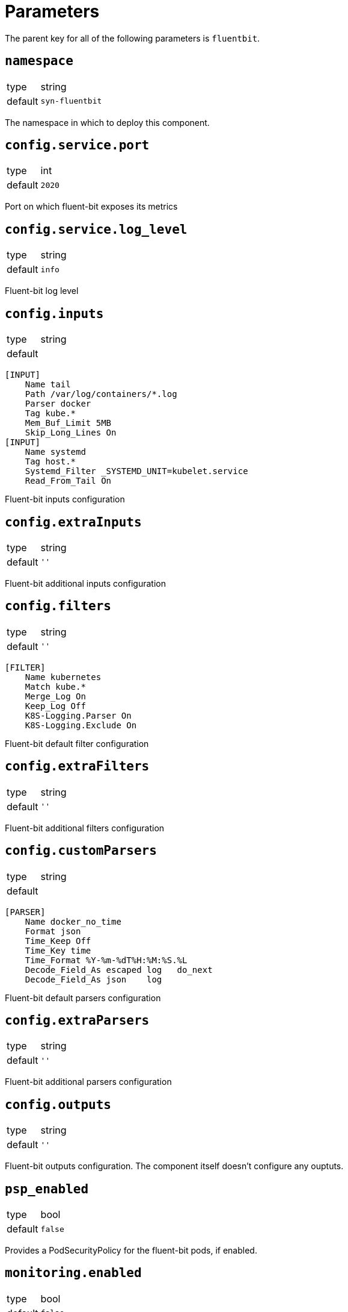 = Parameters

The parent key for all of the following parameters is `fluentbit`.

== `namespace`

[horizontal]
type:: string
default:: `syn-fluentbit`

The namespace in which to deploy this component.

== `config.service.port`

[horizontal]
type:: int
default:: `2020`

Port on which fluent-bit exposes its metrics

== `config.service.log_level`

[horizontal]
type:: string
default:: `info`

Fluent-bit log level

== `config.inputs`

[horizontal]
type:: string
default::
--
    [INPUT]
        Name tail
        Path /var/log/containers/*.log
        Parser docker
        Tag kube.*
        Mem_Buf_Limit 5MB
        Skip_Long_Lines On
    [INPUT]
        Name systemd
        Tag host.*
        Systemd_Filter _SYSTEMD_UNIT=kubelet.service
        Read_From_Tail On
--

Fluent-bit inputs configuration

== `config.extraInputs`

[horizontal]
type:: string
default:: `''`

Fluent-bit additional inputs configuration

== `config.filters`

[horizontal]
type:: string
default:: `''`
--
    [FILTER]
        Name kubernetes
        Match kube.*
        Merge_Log On
        Keep_Log Off
        K8S-Logging.Parser On
        K8S-Logging.Exclude On
--

Fluent-bit default filter configuration

== `config.extraFilters`

[horizontal]
type:: string
default:: `''`

Fluent-bit additional filters configuration

== `config.customParsers`

[horizontal]
type:: string
default::
--
    [PARSER]
        Name docker_no_time
        Format json
        Time_Keep Off
        Time_Key time
        Time_Format %Y-%m-%dT%H:%M:%S.%L
        Decode_Field_As escaped log   do_next
        Decode_Field_As json    log
--

Fluent-bit default parsers configuration

== `config.extraParsers`

[horizontal]
type:: string
default:: `''`

Fluent-bit additional parsers configuration

== `config.outputs`

[horizontal]
type:: string
default:: `''`

Fluent-bit outputs configuration. The component itself doesn't configure any
ouptuts.

== `psp_enabled`

[horizontal]
type:: bool
default:: `false`

Provides a PodSecurityPolicy for the fluent-bit pods, if enabled.

== `monitoring.enabled`

[horizontal]
type:: bool
default:: `false`

Configures a ServiceMonitor for fluent-bit, if enabled.

== `tolerations`

[horizontal]
type:: list
default:: `[]`

Tolerations that are configured on the fluent-bit pods

== `charts.fluent_bit`

[horizontal]
type:: string
default:: `0.6.3`

== `images.fluent_bit.image`

[horizontal]
type:: string
default:: `docker.io/fluent/fluent-bit`

== `images.fluent_bit.tag`

[horizontal]
type:: string
default:: `1.5.4`

== Example

[source,yaml]
----
namespace: example-namespace
----
